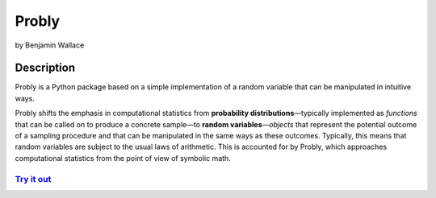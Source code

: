 ######
Probly
######

by Benjamin Wallace

***********
Description
***********

Probly is a Python package based on a simple implementation of a random variable that can be manipulated in intuitive ways.

Probly shifts the emphasis in computational statistics from **probability distributions**—typically
implemented as *functions* that can be called on to produce a concrete sample—to **random variables**—*objects* that represent the potential outcome of a sampling procedure and that can be manipulated in the same ways as these outcomes. Typically, this means that random variables are subject to the usual laws of arithmetic. This is accounted for by Probly, which approaches computational statistics from the point of view of symbolic math.

`Try it out <https://probly.readthedocs.io/en/latest/quick.html>`_
==================================================================
